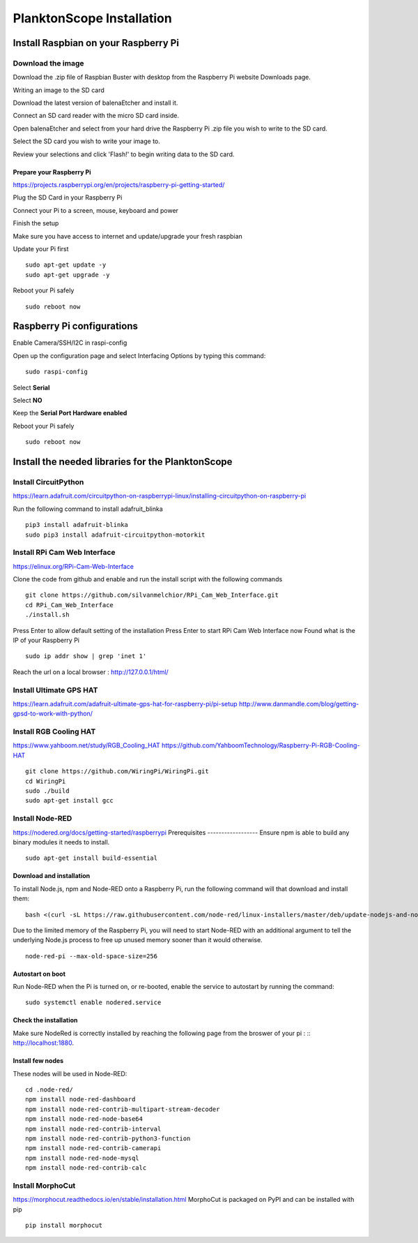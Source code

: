 ==========================
PlanktonScope Installation
==========================

***************
Install Raspbian on your Raspberry Pi
***************

Download the image
===================

Download the .zip file of Raspbian Buster with desktop from the Raspberry Pi website Downloads page.

Writing an image to the SD card

Download the latest version of balenaEtcher and install it.

Connect an SD card reader with the micro SD card inside.

Open balenaEtcher and select from your hard drive the Raspberry Pi .zip file you wish to write to the SD card.

Select the SD card you wish to write your image to.

Review your selections and click 'Flash!' to begin writing data to the SD card.

Prepare your Raspberry Pi
------------------
https://projects.raspberrypi.org/en/projects/raspberry-pi-getting-started/

Plug the SD Card in your Raspberry Pi

Connect your Pi to a screen, mouse, keyboard and power 

Finish the setup

Make sure you have access to internet and update/upgrade your fresh raspbian

Update your Pi first
::
    sudo apt-get update -y
    sudo apt-get upgrade -y

Reboot your Pi safely
::
    sudo reboot now

***************
Raspberry Pi configurations
***************

Enable Camera/SSH/I2C in raspi-config

Open up the configuration page and select Interfacing Options by typing this command:
::
    sudo raspi-config

Select **Serial**

Select **NO**

Keep the **Serial Port Hardware enabled**

Reboot your Pi safely
::
    sudo reboot now


***************
Install the needed libraries for the PlanktonScope
***************

Install CircuitPython
==================
https://learn.adafruit.com/circuitpython-on-raspberrypi-linux/installing-circuitpython-on-raspberry-pi  

Run the following command to install adafruit_blinka
::
    pip3 install adafruit-blinka
    sudo pip3 install adafruit-circuitpython-motorkit

Install RPi Cam Web Interface
==================
https://elinux.org/RPi-Cam-Web-Interface 

Clone the code from github and enable and run the install script with the following commands
::
    git clone https://github.com/silvanmelchior/RPi_Cam_Web_Interface.git
    cd RPi_Cam_Web_Interface
    ./install.sh

Press Enter to allow default setting of the installation
Press Enter to start RPi Cam Web Interface now
Found what is the IP of your Raspberry Pi
::
    sudo ip addr show | grep 'inet 1'

Reach the url on a local browser : http://127.0.0.1/html/

Install Ultimate GPS HAT
==================
https://learn.adafruit.com/adafruit-ultimate-gps-hat-for-raspberry-pi/pi-setup 
http://www.danmandle.com/blog/getting-gpsd-to-work-with-python/ 

Install RGB Cooling HAT
==================
https://www.yahboom.net/study/RGB_Cooling_HAT 
https://github.com/YahboomTechnology/Raspberry-Pi-RGB-Cooling-HAT
::
    git clone https://github.com/WiringPi/WiringPi.git
    cd WiringPi
    sudo ./build
    sudo apt-get install gcc

Install Node-RED
==================
https://nodered.org/docs/getting-started/raspberrypi
Prerequisites
------------------
Ensure npm is able to build any binary modules it needs to install. 
::
    sudo apt-get install build-essential
Download and installation
------------------
To install Node.js, npm and Node-RED onto a Raspberry Pi, run the following command will that download and install them: 
::
    bash <(curl -sL https://raw.githubusercontent.com/node-red/linux-installers/master/deb/update-nodejs-and-nodered)
    
Due to the limited memory of the Raspberry Pi, you will need to start Node-RED with an additional argument to tell the underlying Node.js process to free up unused memory sooner than it would otherwise.
::
    node-red-pi --max-old-space-size=256
Autostart on boot
------------------
Run Node-RED when the Pi is turned on, or re-booted, enable the service to autostart by running the command:
::
    sudo systemctl enable nodered.service
Check the installation
------------------
Make sure NodeRed is correctly installed by reaching the following page from the broswer of your pi :
::
http://localhost:1880.

Install few nodes
------------------
These nodes will be used in Node-RED:
::  
    cd .node-red/
    npm install node-red-dashboard
    npm install node-red-contrib-multipart-stream-decoder
    npm install node-red-node-base64
    npm install node-red-contrib-interval
    npm install node-red-contrib-python3-function
    npm install node-red-contrib-camerapi
    npm install node-red-node-mysql
    npm install node-red-contrib-calc

Install MorphoCut
==================
https://morphocut.readthedocs.io/en/stable/installation.html 
MorphoCut is packaged on PyPI and can be installed with pip
::
    pip install morphocut
